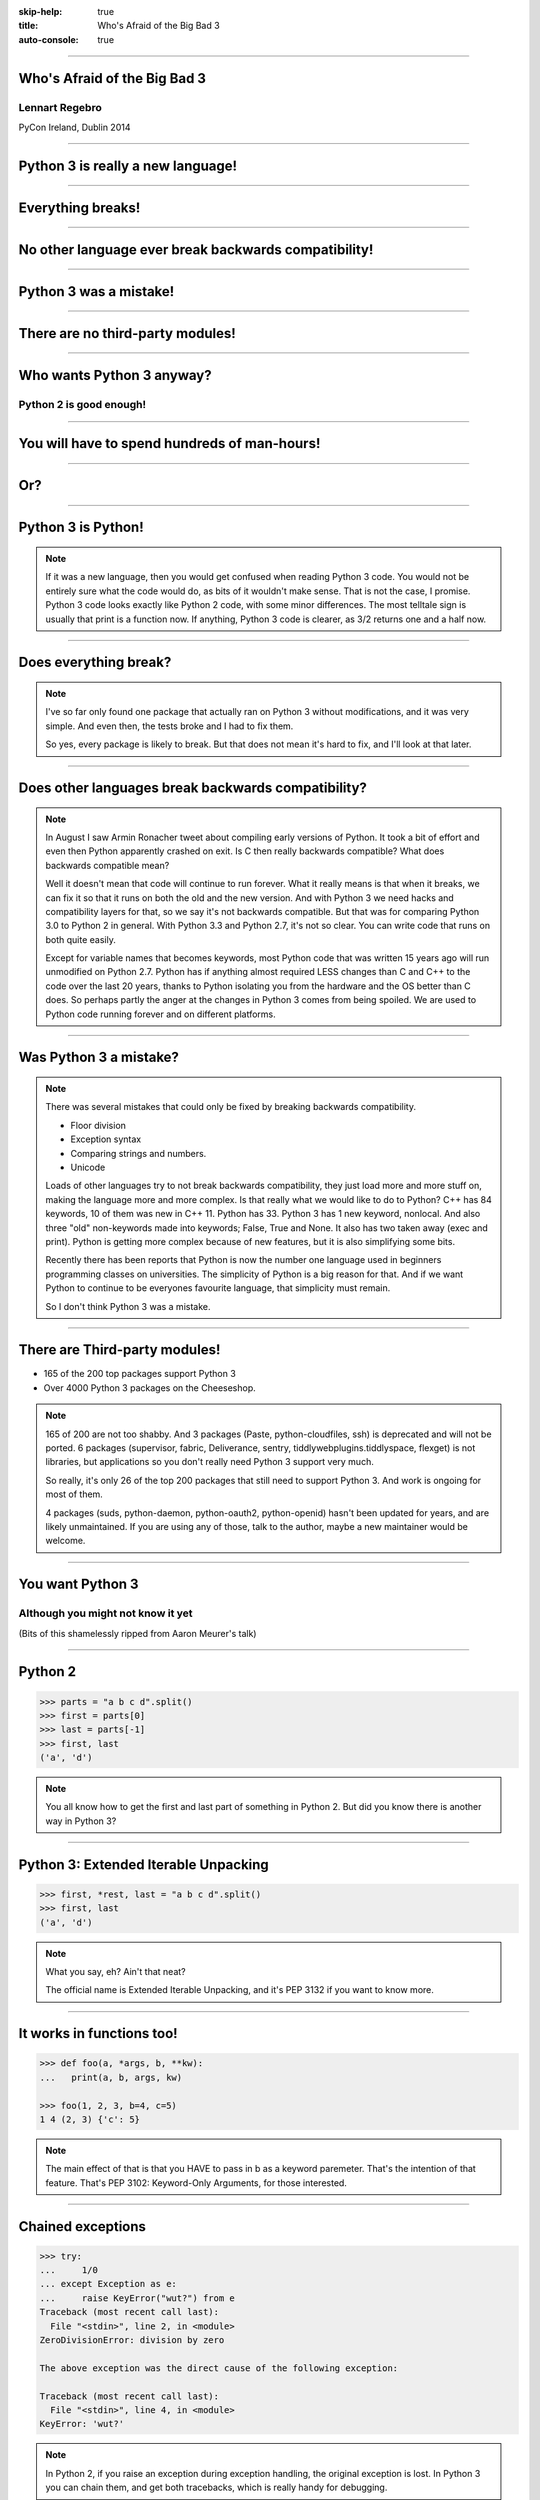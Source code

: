 :skip-help: true
:title: Who's Afraid of the Big Bad 3
:auto-console: true

----

Who's Afraid of the Big Bad 3
=============================

Lennart Regebro
---------------

PyCon Ireland, Dublin 2014

----

Python 3 is really a new language!
==================================

----

Everything breaks!
==================

----

No other language ever break backwards compatibility!
=====================================================

----

Python 3 was a mistake!
=======================

----

There are no third-party modules!
=================================

----

Who wants Python 3 anyway?
==========================

Python 2 is good enough!
------------------------

----

You will have to spend hundreds of man-hours!
=============================================

----

Or?
===

----

Python 3 is Python!
===================

.. note::

    If it was a new language, then you would get confused when reading Python 3 code.
    You would not be entirely sure what the code would do, as bits of it wouldn't make sense.
    That is not the case, I promise.
    Python 3 code looks exactly like Python 2 code, with some minor differences.
    The most telltale sign is usually that print is a function now.
    If anything, Python 3 code is clearer, as 3/2 returns one and a half now.

----

Does everything break?
======================

.. note::

    I've so far only found one package that actually ran on Python 3 without modifications, and it was very simple.
    And even then, the tests broke and I had to fix them.

    So yes, every package is likely to break.
    But that does not mean it's hard to fix, and I'll look at that later.

-----

Does other languages break backwards compatibility?
===================================================

.. note::

    In August I saw Armin Ronacher tweet about compiling early versions of Python.
    It took a bit of effort and even then Python apparently crashed on exit.
    Is C then really backwards compatible?
    What does backwards compatible mean?

    Well it doesn't mean that code will continue to run forever.
    What it really means is that when it breaks, we can fix it so that it runs on both the old and the new version.
    And with Python 3 we need hacks and compatibility layers for that, so we say it's not backwards compatible.
    But that was for comparing Python 3.0 to Python 2 in general.
    With Python 3.3 and Python 2.7, it's not so clear.
    You can write code that runs on both quite easily.

    Except for variable names that becomes keywords,
    most Python code that was written 15 years ago will run unmodified on Python 2.7.
    Python has if anything almost required LESS changes than C and C++ to the code over the last 20 years,
    thanks to Python isolating you from the hardware and the OS better than C does.
    So perhaps partly the anger at the changes in Python 3 comes from being spoiled.
    We are used to Python code running forever and on different platforms.

----

Was Python 3 a mistake?
=======================

.. note::

    There was several mistakes that could only be fixed by breaking backwards compatibility.

    * Floor division

    * Exception syntax

    * Comparing strings and numbers.

    * Unicode

    Loads of other languages try to not break backwards compatibility, they just load more and more stuff on,
    making the language more and more complex.
    Is that really what we would like to do to Python?
    C++ has 84 keywords, 10 of them was new in C++ 11.
    Python has 33.
    Python 3 has 1 new keyword, nonlocal.
    And also three "old" non-keywords made into keywords; False, True and None.
    It also has two taken away (exec and print).
    Python is getting more complex because of new features, but it is also simplifying some bits.

    Recently there has been reports that Python is now the number one language used in beginners programming classes on universities.
    The simplicity of Python is a big reason for that.
    And if we want Python to continue to be everyones favourite language, that simplicity must remain.

    So I don't think Python 3 was a mistake.

----

There are Third-party modules!
==============================

* 165 of the 200 top packages support Python 3

* Over 4000 Python 3 packages on the Cheeseshop.

.. image:: images/py3pkgs.png

.. note::

    165 of 200 are not too shabby.
    And 3 packages (Paste, python-cloudfiles, ssh) is deprecated and will not be ported.
    6 packages (supervisor, fabric, Deliverance, sentry, tiddlywebplugins.tiddlyspace, flexget) is not libraries,
    but applications so you don't really need Python 3 support very much.

    So really, it's only 26 of the top 200 packages that still need to support Python 3.
    And work is ongoing for most of them.

    4 packages (suds, python-daemon, python-oauth2, python-openid) hasn't been updated for years,
    and are likely unmaintained.
    If you are using any of those, talk to the author, maybe a new maintainer would be welcome.

----

You want Python 3
=================

Although you might not know it yet
----------------------------------

(Bits of this shamelessly ripped from Aaron Meurer's talk)

----

Python 2
========

.. code::

    >>> parts = "a b c d".split()
    >>> first = parts[0]
    >>> last = parts[-1]
    >>> first, last
    ('a', 'd')

.. note::

    You all know how to get the first and last part of something in Python 2.
    But did you know there is another way in Python 3?

----

Python 3: Extended Iterable Unpacking
=====================================

.. code::

    >>> first, *rest, last = "a b c d".split()
    >>> first, last
    ('a', 'd')

.. note::

    What you say, eh? Ain't that neat?

    The official name is Extended Iterable Unpacking, and it's PEP 3132 if you want to know more.

----

It works in functions too!
==========================

.. code::

    >>> def foo(a, *args, b, **kw):
    ...   print(a, b, args, kw)

    >>> foo(1, 2, 3, b=4, c=5)
    1 4 (2, 3) {'c': 5}

.. note::

    The main effect of that is that you HAVE to pass in b as a keyword paremeter.
    That's the intention of that feature. That's PEP 3102: Keyword-Only Arguments, for those interested.

----

Chained exceptions
==================

.. code::

    >>> try:
    ...     1/0
    ... except Exception as e:
    ...     raise KeyError("wut?") from e
    Traceback (most recent call last):
      File "<stdin>", line 2, in <module>
    ZeroDivisionError: division by zero

    The above exception was the direct cause of the following exception:

    Traceback (most recent call last):
      File "<stdin>", line 4, in <module>
    KeyError: 'wut?'

.. note::

    In Python 2, if you raise an exception during exception handling, the original exception is lost.
    In Python 3 you can chain them, and get both tracebacks, which is really handy for debugging.

----

Better OS Exceptions
====================

.. note::

    Is Python 2, loads of errors are hidden behind the OSError exceptions.
    In Python 3,3, you have many separate exceptions, which all inherit from OSerror.
    For example you can now get a FileExistsError and a NotADirectoryError.
    This makes it much simpler to handle different errors separately.
    Also other operating system errors like IOError, are also now subclasses of OSError.

----

Yield from
==========

.. note::

    You also have `yield from`, which let's you delegate your generator to a subgenerator.
    Extremely handy.

----

Simply super
============

Python 2
--------

.. code::

    super(ClassName, self).method(foo, bar)


Python 3
--------

.. code::

    super().method(foo, bar)

----

asyncio
=======

.. note::

    There are several new modules in later versions of Python 3.
    Most of them have backports so you can use them anyway.
    I think enum perhaps is the most interesting one there.

    But one does not have a Python 2 backport, and that's asyncio, previously known as Tulip.
    It seems very cool,  and you need Python 3.3 or later for that.

----

File handle warnings
====================

----

Hundreds of man-hours? Really?
==============================

.. note::

    Well, this really depends on the code you need to fix, and how much code of course.
    But I have added Python 3 support to a whole bunch of libraries, and perhaps I have spent hundreds of hours on this.

    Well, no, not perhaps, I have spent hundreds of man hours on it.
    But these were some really hard libraries to move to Python 3, and I ported them to Python 3.0 or 3.1,
    which are much harder to port to than Python 3.3 and later.
    I also needed them to run on Python 2.5 or even Python 2.4, adding a whole extra player of problems.

    So this might have been True in 2008 or 2009, both because you needed to support Python 2.4 and Python 3.1,
    but also because less libraries were available,
    so you needed to port more libraries that you didn't write.

    But today the situation is very different.
    I'm going to talk about this later, with a real world example.

----

Supporting Python 3 is not so bad
=================================

.. note::

    Although every package is likely to break in some way, most code will not break.

----

Many changes are handled by 2to3
================================

* Exception syntax

* `print` is a function

* `xrange` is gone

* Standard library reorganisation

* etc...

.. note::

    Most changes are handled by 2to3, but maybe not always in the prettiest way.

----

Some changes need no handling at all
====================================

* dict.keys() no longer returns a list

* Indentation is stricter

* Long and Int are merged

.. note::

    Other changes typically will not affect you at all, unless you are violating good coding practices.

----

If you need Python 2 compatibility
==================================

.. code:: python

    from __future__ import division
    from __future__ import print__function

    print("Three halves is written", 3/2, "with decimals.")

.. note::

    Other changes has explicit forward compatibility, like the new division and the print function.
    This is useful if you need to keep Python 2 compatibility,
    which you typically only need if you are adding Python 3 support to a library.

----

u'' is back!
============

.. note::

    Some backwards compatibility has also been added back in later Python 3 versions.
    The most important of those is that in Python 3.3 the u'' prefix for Unicode was added back.
    In addition there are now libraries out there that will help you, like six and futurize.

    This means that as long as you don't need to support Python 2.5 or Python 3.2,
    writing code that runs on both Python 2 and Python 3 is not that hard.

    So what IS hard?

----

API changes
===========

.. note::

    If you need to change your libraries API to be Python 3 compatible, that's a pain.

----

Example 1: zope.component
=========================

.. code::

    class TheComponent(object):
        implements(ITheInterface)


.. note::

    This syntax used in Python 2 relies on how metaclasses work in Python 2.
    The implements statement is actually executed, and it inserts a metaclass in the local context,
    which in turn makes the class creation use a metaclass.

    This doesn't work in Python 3, because metaclasses are not declared in the class body.

----


Example 1: zope.component
=========================

.. code::

    @implementor(ITheInterface)
    class TheComponent(object):
        pass

.. note::

    But instead there is now class decorators.
    So the API needed to change.

    Lesson learned: Don't use Python magic as an API.
    That said, when this API was created in 2001 there wan't much choice.

    A fixer was needed to make it possible to change the API with 2to3.
    Writing fixers is HARD partly because it's badly documented.
    Try to avoid it.

----

Example 2: icalendar
====================

.. code::

    ical = str(icalendarobject)

.. note::

    In the module called icalendar there are icalendar objects.
    These represent an icalendar file, and to make the file you just make it into a string.
    The result is a UTF-8 encoded iCalendar string.

    But in Python 3, strings are Unicode. So this fails.

----

Example 2: icalendar
====================

.. code::

    ical = icalendarobject.to_ical()

.. note::

    Much better.

    Lesson learned: Don't use dunder methods as an API.

----

Bytes/Strings/Unicode
=====================

.. note::

    And you may then wonder what it is that prompts some influential heavyweights to complain so much about Python 3.
    And the biggest issue is bytes/strings/unicode.

    Unless you use doctests, then doctests is the biggest issue.
    If you are using doctests, don't use doctests.

    But avoiding strings, bytes and Unicode is less easy.
    And the biggest issue is that the API for bytes and strings are slightly different.
    For example, if you iterate over a string, the values you get are one-character strings.
    However, if you iterate over a bytes string, you get integers!
    There are other differences as well, and this makes it hard to support both bytes and strings with the same API,
    which is something you often want to do.
    You get similar problems with supporting both strings and Unicode under Python 2.
    For example, the new io.StringIO class will only work with Unicode.

----

You gotta keep'em separated
===========================

    This means that you need to always cleanly separate when you work with binary data,
    and when you work with textual data.
    In Python 2 you often did not need to make such a separation.
    That led to a lot of confusion with regards to Unicode, and a lot of problems,
    but if your code is working, this new setup means more work for you.

Other cases when it's not fun is when your API don't work under Python 3, or won't make sense.
The icalendar module had an API where you used str(icalendar) to generate the UTF-8 encoded icalendar output.
Obviously that doesn't work in Python 3, as str(icalendar) would generate Unicode, not an 8-bit string.
The API needed to be changed.
lxml has a .tostring() method, which will give you bytes under Python 3, unless you explicitly pass in the encoding 'unicode'.
This can be confusing...

----

Practical Experiences
=====================

When preparing for this talk I decided to look at the current state of Python 3 support.
I wanted to know how difficult it would typically be to help port the libraries you depend on.
To do that I needed to port some package that I didn't already know intimately, and decided on Diazo.

I picked Diazo because I looked at the Python Wall of Superpowers. https://python3wos.appspot.com/
Most of the modules support Python 3 already.
And those who do not often already have Python 3 support efforts.

But far down I found "Deliverence".
Deliverence doens't have Python 3 support and there are two reasons for that.
One is that it's a standalone program, and not a library, so it not supporting Python 3 is not a big problem.
The other is that although less popular, Diazo is generally a better alternative, which is why I decided to port Diazo.

Let me first explain what Deliverence and Diazo does.
Deliverence and Diazo takes two HTML pages and maps bits of one page into another page according to a rule-set.
It means you can have a designer create the design as static HTML and then you can map your dynamic site into that design without even modifying your site.
So you can style your PHP site or your Plone site without actually knowing either PHP or Plone.
Brilliant! We've used it on pretty much any site I've been involved with the last 4 years.

Diazo takes the same concepts and the same rule syntax as Deliverence, but it actually compiles the rules into XSLT.
You can then let nginx or apache do this mapping.
Or you can use the included WSGI server, or you can use it as a library inside your web framework.

----

Tool 1: caniusepython3
======================

This is both a command line tool and a website. https://caniusepython3.com/
It's not perfect, but it's helpful as a way to evaluate the application.
It told me it needed repoze.xmliter, but I think they have changed how it works slightly.
Now it only reports the packages that do not support Python 3, but where all dependencies support Python 3.
So in other words, caniusepython3 will now essentially recommend which package I should add Python 3 support to first.

In any case I started porting repoze.xmliter, and it will during testing use another module, collective.checkdocs that didn't support Python 3.

----

Adding Python 3 support to collective.checkdocs
===============================================

The collective.checkdocs source is on the Plone Collective svn server,
which is in read only mode, so I need to first migrate it to the collective repo on github.
I started that process (svn2git takes hours to run on that repository, it's huge)
and I mailed the original author to make sure that he is OK with it.

Once I got the OK from the original author I then added some simple tests to the module as it had no tests.

----

Tool 2: Virtualenv
==================

Tox can help you run tests on a module for several Python versions.
It's a big buyers beware here, though.
Tox used to be good, but now it is starting to be quite brittle, and doesn't work with all Python versions etc.
In my experience the last months, it's now more trouble that it's worth.
I have unfortunately not had any time to actually dig into the problems, with Tox.
Hopefully this will get better in the future.

But I have instead of using Tox simply set up virtualenvs for each version I want to test:

    /opt/python26/bin/virtualenv .py26
    ./.py26/bin/python setup.py develop

And then I simply run the tests with

    ./.py26/bin/python setup.py test

etc. It's a little bit more work to get started, but unlike using Tox is actually worked.

----

Tool 3: 2to3
============

I then ran 2to3 on the code to update things to Python 3.
It doesn't work perfectly, I need to clean up the imports manually.
I also need to add a from __future__ import print_function to get it to run under Python 2.

I add Python 3.2, 3.3 and 3.4 to the list of supported versions in setup.py.
I clean up things a bit, add a MANIFEST.in etc, makes sure Pyroma thinks the code is creamy, and release the module to PyPI.

Total time spent, including setting up Tox and then not using it anyway: Around 4 hours. The new version is released already.

----

Adding Python 3 support to repoze.xmliter
=========================================

repoze.xmliter is a wrapper to lxml that you can iterate over.
It will then give you chunks of byte strings of XML.
Not the most exiting module on PyPI, but interesting for this project, because it needs to handle both binary data and text!
This as we know, make it a Tricky Module to support Python 3.

----

Tool 4: Futurize
================

Futurize is an extension to Python 3 that supposedly keep Python 2 compatibility when doing the fixes.

So I tried to use futurize here, but that doesn't work.
After running futurize the code stopped working in Python 2, and still did not work in Python 3.
I fought with this a bit, and ended up starting over.

What I end up doing is running the tests under Python 3, and fixing error by error,
while after each fix running it under Python 2 to make sure it didn't break.

And here we come to one of the biggest complaints about Python 3 that is actually true.
This type of code often ends up ugly.
There are a lot of checks for if the input is byte strings or Unicode strings, and as we all know, type checking is unpythonic.

In this case I could cheat, because the relevant methods take an encoding parameter,
so now you can either pass in what encoding the byte string is using,
or you pass in the unicode object instead of a name of an encoding.
So I don't actually do type checking, it's inferred otherwise in this case.
But often you need to check the type.

I also needed to add tests to make sure Unicode was supported.
It was, but there were no tests for it.

In total the work to port, including false starts, cleanups and added tests was no more than 6 hours.

----

Adding Python 3 support to Diazo
================================

Now time had come to Diazo itself.
With Diazo I again first quickly tried to run the code through futurize to see if it would still work with Python 2 afterwards.
Again it would not, so I did the same thing I did with repoze.xmliter, and would run the tests under Python 3,
fix a test failure, make sure it still ran under Python 2, and then repeat.

In the case of Diazo I was affected a lot by the import reorganization, so what I did here was that I included future as a dependency,
and I when I found a problem that could be solved by a fixer, I ran that specific fixer on the code with

futurize -w -f <thespecificfixer> .

The main thing I needed to do manually after this was change all the tests to use byte strings instead of native strings,
and switch from cStringIO to io.BytesIO.

Total time: 3 hours

----

Updating the documentation
==========================

The Diazo buildout includes a default test setup with Paste so you can develop your theme rules without nginx or Apache.
But Paste is not and will not be ported to Python 3.
The test setup also uses a lot of Paste apps, like urlmap and proxy, so I can't just switch it out for any old  WSGI server.
I needed one that used PasteDeploy.
A Python 3 compatible server designed to replace Paste's server exists in gearbox, but what about the apps?

----

Tool 5: Twitter!
================

I was discussing the issue on Twitter as I was preparing to port Paste's static and proxy apps.
The urlmap app was already ported as "rutter".
But then Ian Bicking pointed out that the apps I wanted to port already had been ported and was a part of WebOb!
However, it did not have any PasteDeploy entry points, so I needed to fix that.

----

webobentrypoints
================

So I started a package simply called "webobentrypoints".
As of today, it only contains PasteDeploy entry points for the static directory app and using the client app as a proxy,
because that's what was needed. I'll try to get time to add entry points for the other apps as well.

This took a long time because I neede to learn about the PasteDeploy entry points,
and I needed to re-learn WSGI which I hadn't looked at for years.
All in all this probably took 4-6 hours, of which maybe one was spent actually making the webobentrypoints package.

----

Less than 20 hours!
===================

That included porting collective.checkdocs, repoze.xmliter, Diazo and writing webobentrypoints.
Much of the time was not spent actually porting, but learning what the various modules actually did.


----

Conclusions
===========
